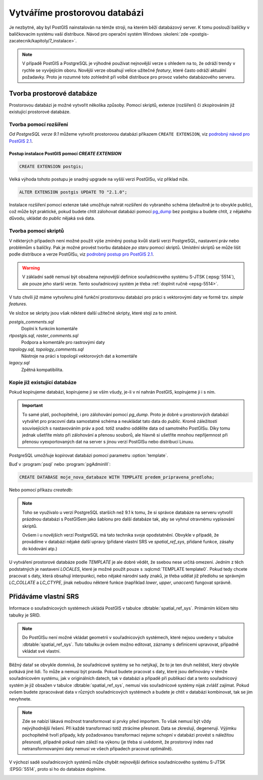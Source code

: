Vytváříme prostorovou databázi
==============================

Je nezbytné, aby byl PostGIS nainstalován na témže stroji, na kterém
běží databázový server. K tomu poslouží balíčky v balíčkovacím systému
vaší distribuce. Návod pro operační systém Windows :skoleni:`zde
<postgis-zacatecnik/kapitoly/7_instalace>`.

.. note:: V případě PostGIS a PostgreSQL je výhodné používat
          nejnovější verze s ohledem na to, že odráží trendy v rychle
          se vyvíjejícím oboru. Novější verze obsahují velice užitečné
          *featury*, které často odráží aktuální požadavky. Proto je
          rozumné toto zohlednit při volbě distribuce pro provoz
          vašeho databázového serveru.

Tvorba prostorové databáze
--------------------------

Prostorovou databázi je možné vytvořit několika způsoby. Pomocí
skriptů, extenze (rozšíření) či zkopírováním již existující prostorové
databáze.

Tvorba pomocí rozšíření
^^^^^^^^^^^^^^^^^^^^^^^

*Od PostgreSQL verze 9.1* můžeme vytvořit prostorovou databázi
příkazem ``CREATE EXTENSION``, viz `podrobný návod pro PostGIS 2.1
<http://postgis.net/docs/manual-2.1/postgis_installation.html#create_new_db_extensions>`_.

Postup instalace PostGIS pomocí *CREATE EXTENSION*
~~~~~~~~~~~~~~~~~~~~~~~~~~~~~~~~~~~~~~~~~~~~~~~~~~

.. notecmd:: Spuštění psql

   V tomto případě předpokládáme existenci databáze `pokusnik`.
             
	.. code-block:: bash

		psql pokusnik

.. code-block:: sql

   CREATE EXTENSION postgis;

Velká výhoda tohoto postupu je snadný upgrade na vyšší verzi PostGISu,
viz příklad níže.

.. code-block:: sql

   ALTER EXTENSION postgis UPDATE TO "2.1.0";

.. noteadvanced:: V případě, že máme databázi přemigrovanou z nějaké starší
                  verze, kdy postgis nebyl instalován prostřednictvím extenze,
                  je možné požít dotaz :sqlcmd:`CREATE EXTENSION postgis FROM
                  unpackaged`. Což předpokládá, že máte postgis v odpovídající
                  verzi, v opačném případě se to nemusí podařit. Jinou možností,
                  jak přiřadit funkce k extenzi je dotaz :sqlcmd:`ALTER
                  EXTENSION postgis ADD ...`.

Instalace rozšíření pomocí extenze také umožňuje nahrát rozšíření do vybraného
schéma (defaultně je to obvykle public), což může být praktické, pokud budete
chtít zálohovat databázi pomocí `pg_dump
<https://www.postgresql.org/docs/current/static/app-pgdump.html>`_ bez postgisu
a budete chtít, z nějakého důvodu, ukládat do *public* nějaká svá data.

Tvorba pomocí skriptů
^^^^^^^^^^^^^^^^^^^^^

V některých případech není možné použít výše zmíněný postup kvůli
starší verzi PostgreSQL, nastavení práv nebo problémům s balíčky. Pak
je možné provést tvorbu databáze `po staru` pomocí skriptů. Umístění
skriptů se může lišit podle distribuce a verze PostGISu, viz `podrobný
postup pro PostGIS 2.1
<http://postgis.net/docs/manual-2.1/postgis_installation.html#create_new_db>`_.

.. notecmd:: Dohledání instalačních skriptů PostGIS

   .. code-block:: bash

      locate postgis.sql

   ::

      /usr/share/postgresql/contrib/postgis-2.1/postgis.sql
      /usr/share/postgresql/contrib/postgis-2.1/rtpostgis.sql
      /usr/share/postgresql/contrib/postgis-2.1/uninstall_postgis.sql
      /usr/share/postgresql/contrib/postgis-2.1/uninstall_rtpostgis.sql

.. notecmd:: Instalace PostGIS pomocí skriptů

   PostGIS nainstalujeme a naplníme tabulku souřadnicových
   systémů základní sadou předpřipravených :abbr:`SRS (Spatial
   Reference Systems)`.
   
   .. code-block:: bash
                   
      psql -d db_s_postgis -f postgis.sql
      psql -d db_s_postgis -f spatial_ref_sys.sql

.. warning:: V základní sadě nemusí být obsažena nejnovější definice
             souřadnicového systému S-JTSK (:epsg:`5514`), ale pouze
             jeho starší verze. Tento souřadnicový systém je třeba
             :ref:`doplnit ručně <epsg-5514>`.

V tuto chvíli již máme vytvořenu plně funkční prostorovou databázi pro
práci s vektorovými daty ve formě tzv. *simple features*.

Ve složce se skripty jsou však některé další užitečné skripty, které
stojí za to zmínit.

*postgis_comments.sql*
   Doplní k funkcím komentáře

*rtpostgis.sql, raster_comments.sql*
   Podpora a komentáře pro rastrovými daty

*topology.sql, topology_comments.sql*
   Nástroje na práci s topologií vektorových dat a komentáře

*legacy.sql*
   Zpětná kompatibilita.

Kopie již existující databáze
^^^^^^^^^^^^^^^^^^^^^^^^^^^^^

Pokud kopírujeme databázi, kopírujeme ji se vším všudy, je-li v ní
nahrán PostGIS, kopírujeme ji i s ním.

.. important:: To samé platí, pochopitelně, i pro zálohování pomocí
               *pg_dump*. Proto je dobré u prostorových databází
               vytvářet pro pracovní data samostatné schéma a
               neukládat tato data do *public*. Kromě záležitostí
               souvisejících s nastavováním práv a pod. totiž snadno
               oddělíte data od samotného PostGISu. Díky tomu jednak
               ušetříte místo při zálohování a přenosu souborů, ale
               hlavně si ušetříte mnohou nepříjemnost při přenosu
               vyexportovaných dat na server s jinou verzí PostGISu
               nebo distribucí Linuxu.

PostgreSQL umožňuje kopírovat databázi pomocí parametru
:option:`template`.

Buď v :program:`psql` nebo :program:`pgAdminIII`:

.. code-block:: sql

   CREATE DATABASE moje_nova_databaze WITH TEMPLATE predem_pripravena_predloha;

Nebo pomocí příkazu `createdb`:

.. notecmd:: Kopírování databáze

	.. code-block:: bash

		createdb moje_nova_databaze -T predem_pripravena_predloha

.. note:: Toho se využívalo u verzí PostgreSQL starších než 9.1 k
          tomu, že si správce databáze na serveru vytvořil prázdnou databázi s
          PostGISem jako šablonu pro další databáze tak, aby se vyhnul otravnému
          vypisování skriptů.

          Ovšem i u novějších verzí PostgreSQL má tato technika svoje
          opodstatnění. Obvykle v případě, že provádíme v databázi nějaké další
          upravy (přidané vlastní SRS ve *spatial_ref_sys*, přidané funkce,
          zásahy do kódování atp.)

U vytváření prostorové databáze podle *TEMPLATE* je ale dobré vědět, že ssebou
nese určitá omezení. Jedním z těch podstatných je nastavení *LOCALES*, které je
možné použít pouze s :sqlcmd:`TEMPLATE template0`. Pokud tedy chcete pracovat s
daty, která obsahují interpunkci, nebo nějaké národní sady znaků, je třeba
udělat již předlohu se správným *LC_COLLATE* a *LC_CTYPE*, jinak nebudou některé
funkce (například *lower*, *upper*, *unaccent*) fungovat správně.

Přidáváme vlastní SRS
---------------------

Informace o souřadnicových systémech ukládá PostGIS v tabulce
:dbtable:`spatial_ref_sys`. Primárním klíčem této tabulky je SRID.

.. note:: Do PostGISu není možné vkládat geometrii v souřadnicových
          systémech, které nejsou uvedeny v tabulce
          :dbtable:`spatial_ref_sys`. Tuto tabulku je ovšem možno
          editovat, záznamy s definicemi upravovat, případně vkládat
          své vlastní.

Běžný datař se obvykle domnívá, že souřadnicové systémy se ho
netýkají, že to je ten druh neštěstí, který obvykle potkává
jiné lidi. To může a nemusí být pravda. Pokud budete pracovat s daty,
které jsou definovány v témže souřadnicovém systému, jak v
originálních datech, tak v databázi a případě při publikaci dat a
tento souřadnicový systém je již obsažen v tabulce
:dbtable:`spatial_ref_sys`, nemusí vás souřadnicové systémy nijak
zvlášť zajímat. Pokud ovšem budete zpracovávat data v různých
souřadnicových systémech a budete je chtít v databázi kombinovat, tak
se jim nevyhnete.

.. note:: Zde se nabízí lákavá možnost transformovat si prvky před importem.
          To však nemusí být vždy nejvýhodnější řešení. Při každé
          transformaci totiž ztrácíme přesnost. Data se zkreslují,
          degenerují. Výjimku pochopitelně tvoří případy, kdy
          požadovanou transformaci nejsme schopní v databázi provést s
          náležitou přesností, případně pokud nám záleží na výkonu (je
          třeba si uvědomit, že prostorový index nad
          netransformovanými daty nemusí ve všech případech pracovat
          optimálně).

.. noteadvanced:: **Geometry vs geography** PostGIS podporuje dva
                  datové typy pro uložení geometrie geoprvků, geometry
                  a geography. Geometry pracuje s plošným
                  kartografickým zobrazením, kdežto geography se
                  zeměpisnými souřadnicemi, ve kterých provádí i
                  měření a výpočty. V českém prostředí v souvislosti
                  se souřadnicovým systémem S-JTSK používáme vždy
                  geometry.

V výchozí sadě souřadnicových systémů může chybět nejnovější definice
souřadnicového systému S-JTSK :EPSG:`5514`, proto si ho do databáze
doplníme.

.. _epsg-5514:

.. notecmd:: Přidání souřadnicového systému S-JTSK do databáze

	.. code-block:: bash

		wget http://epsg.io/5514.sql
		psql -f 5514.sql moje_nova_databaze

.. noteadvanced:: Definice souřadnicových systémů umožňují využít
                  zpřesňující klíče pro transformaci do WGS-84 (GPS,
                  zeměpisné souřadnice). Pokud transformační klíče
                  budete ignorovat, dopustíte se při transformaci dat
                  z S-JTSK do jiného systému chyby, která může
                  dosahovat až několika desítek metrů. Trochu
                  nešťastné ovšem je, že pro jeden souřadnicový systém
                  je možné použít pouze jednu sadu transformačních
                  klíčů. Zároveň nefunguje žádná `dědičnost
                  souřadnicových systémů`. Pokud tedy pracujete s daty
                  pokrývající ČR a Slovensko, použijete v obou
                  případech :epsg:`5514`, pokaždé ale s jiným
                  transformačním klíčem. Pro každý stát si tedy budete
                  muset nadefinovat vlastní SRS odvozené z SRID 5514
                  doplněné transformačním klíčem. Alternativou k
                  transformačním klíčům jsou gridy, které poskytují
                  vzhledem ke své podrobnosti přesnější výsledky při
                  transformaci dat.

